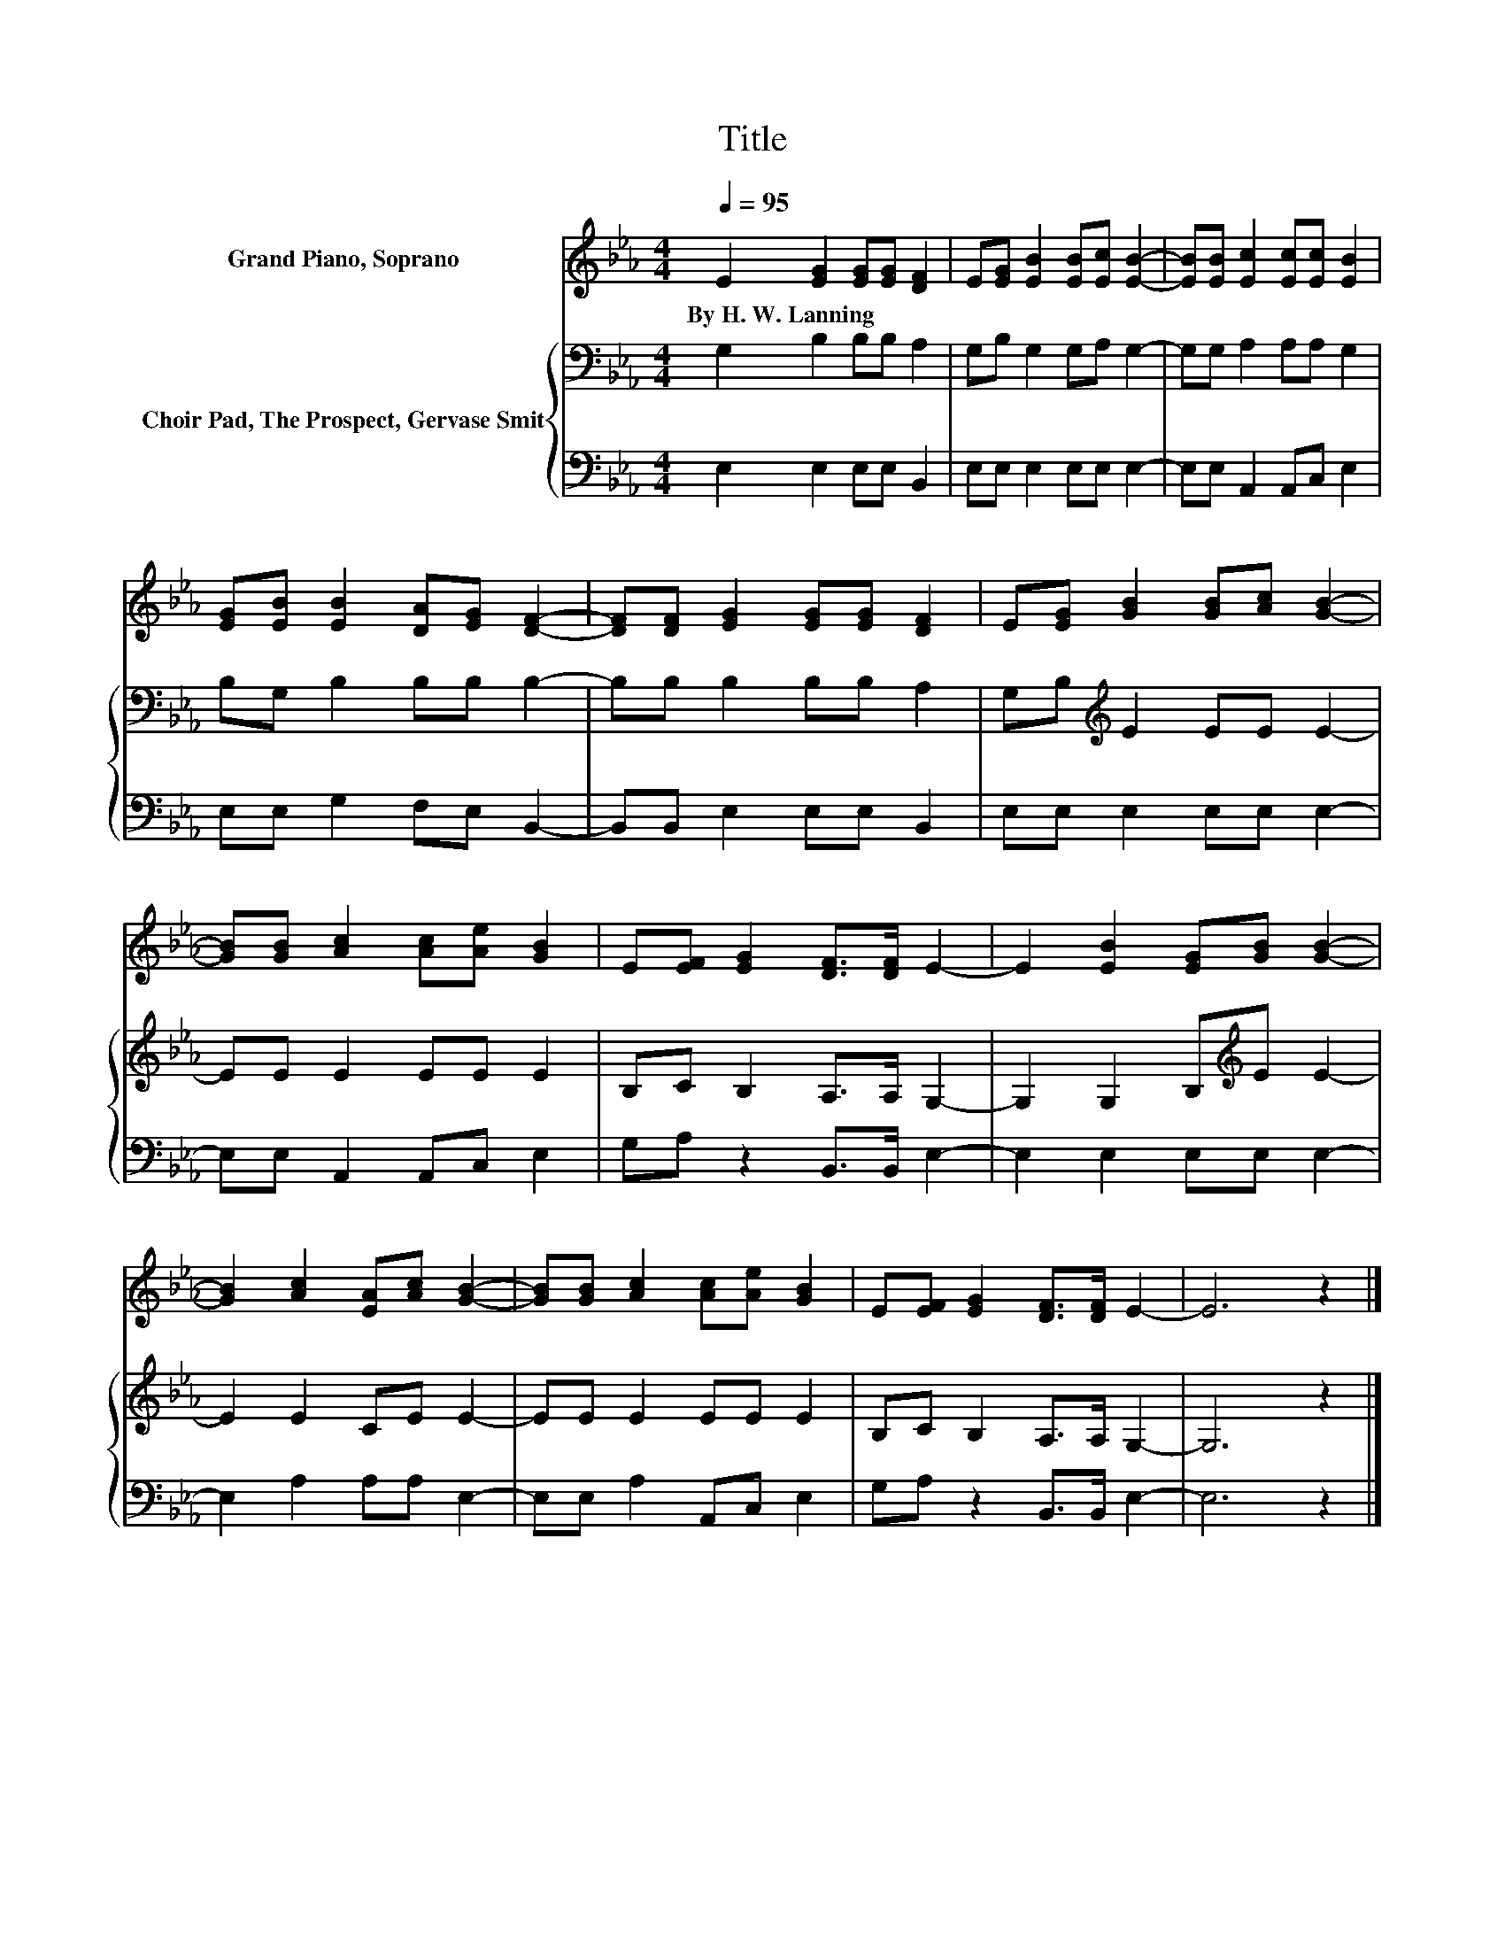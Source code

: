 X:1
T:Title
%%score 1 { 2 | 3 }
L:1/8
Q:1/4=95
M:4/4
K:Eb
V:1 treble nm="Grand Piano, Soprano"
V:2 bass nm="Choir Pad, The Prospect, Gervase Smit"
V:3 bass 
V:1
 E2 [EG]2 [EG][EG] [DF]2 | E[EG] [EB]2 [EB][Ec] [EB]2- | [EB][EB] [Ec]2 [Ec][Ec] [EB]2 | %3
w: By~H.~W.~Lanning * * * *|||
 [EG][EB] [EB]2 [DA][EG] [DF]2- | [DF][DF] [EG]2 [EG][EG] [DF]2 | E[EG] [GB]2 [GB][Ac] [GB]2- | %6
w: |||
 [GB][GB] [Ac]2 [Ac][Ae] [GB]2 | E[EF] [EG]2 [DF]>[DF] E2- | E2 [EB]2 [EG][GB] [GB]2- | %9
w: |||
 [GB]2 [Ac]2 [EA][Ac] [GB]2- | [GB][GB] [Ac]2 [Ac][Ae] [GB]2 | E[EF] [EG]2 [DF]>[DF] E2- | E6 z2 |] %13
w: ||||
V:2
 G,2 B,2 B,B, A,2 | G,B, G,2 G,A, G,2- | G,G, A,2 A,A, G,2 | B,G, B,2 B,B, B,2- | %4
 B,B, B,2 B,B, A,2 | G,B,[K:treble] E2 EE E2- | EE E2 EE E2 | B,C B,2 A,>A, G,2- | %8
 G,2 G,2 B,[K:treble]E E2- | E2 E2 CE E2- | EE E2 EE E2 | B,C B,2 A,>A, G,2- | G,6 z2 |] %13
V:3
 E,2 E,2 E,E, B,,2 | E,E, E,2 E,E, E,2- | E,E, A,,2 A,,C, E,2 | E,E, G,2 F,E, B,,2- | %4
 B,,B,, E,2 E,E, B,,2 | E,E, E,2 E,E, E,2- | E,E, A,,2 A,,C, E,2 | G,A, z2 B,,>B,, E,2- | %8
 E,2 E,2 E,E, E,2- | E,2 A,2 A,A, E,2- | E,E, A,2 A,,C, E,2 | G,A, z2 B,,>B,, E,2- | E,6 z2 |] %13

